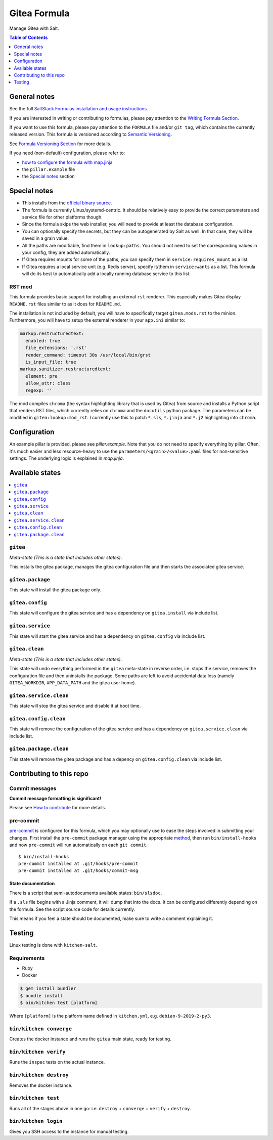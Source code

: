 .. _readme:

Gitea Formula
=============

|img_sr| |img_pc|

.. |img_sr| image:: https://img.shields.io/badge/%20%20%F0%9F%93%A6%F0%9F%9A%80-semantic--release-e10079.svg
   :alt: Semantic Release
   :scale: 100%
   :target: https://github.com/semantic-release/semantic-release
.. |img_pc| image:: https://img.shields.io/badge/pre--commit-enabled-brightgreen?logo=pre-commit&logoColor=white
   :alt: pre-commit
   :scale: 100%
   :target: https://github.com/pre-commit/pre-commit

Manage Gitea with Salt.

.. contents:: **Table of Contents**
   :depth: 1

General notes
-------------

See the full `SaltStack Formulas installation and usage instructions
<https://docs.saltstack.com/en/latest/topics/development/conventions/formulas.html>`_.

If you are interested in writing or contributing to formulas, please pay attention to the `Writing Formula Section
<https://docs.saltstack.com/en/latest/topics/development/conventions/formulas.html#writing-formulas>`_.

If you want to use this formula, please pay attention to the ``FORMULA`` file and/or ``git tag``,
which contains the currently released version. This formula is versioned according to `Semantic Versioning <http://semver.org/>`_.

See `Formula Versioning Section <https://docs.saltstack.com/en/latest/topics/development/conventions/formulas.html#versioning>`_ for more details.

If you need (non-default) configuration, please refer to:

- `how to configure the formula with map.jinja <map.jinja.rst>`_
- the ``pillar.example`` file
- the `Special notes`_ section

Special notes
-------------
* This installs from the `official binary source <https://dl.gitea.io/gitea/>`_.
* The formula is currently Linux/systemd-centric. It should be relatively easy to provide the correct parameters and service file for other platforms though.
* Since the formula skips the web installer, you will need to provide at least the database configuration.
* You can optionally specify the secrets, but they can be autogenerated by Salt as well. In that case, they will be saved in a grain value.
* All the paths are modifiable, find them in ``lookup:paths``. You should not need to set the corresponding values in your config, they are added automatically.
* If Gitea requires mounts for some of the paths, you can specify them in ``service:requires_mount`` as a list.
* If Gitea requires a local service unit (e.g. Redis server), specify it/them in ``service:wants`` as a list. This formula will do its best to automatically add a locally running database service to this list.

RST mod
^^^^^^^
This formula provides basic support for installing an external ``rst`` renderer. This especially makes Gitea display ``README.rst`` files similar to as it does for ``README.md``.

The installation is not included by default, you will have to specifically target ``gitea.mods.rst`` to the minion. Furthermore, you will have to setup the external renderer in your ``app.ini`` similar to:

.. code-block:: yaml

  markup.restructuredtext:
    enabled: true
    file_extensions: '.rst'
    render_command: timeout 30s /usr/local/bin/grst
    is_input_file: true
  markup.sanitizer.restructuredtext:
    element: pre
    allow_attr: class
    regexp: ''

The mod compiles ``chroma`` (the syntax highlighting library that is used by Gitea) from source and installs a Python script that renders RST files, which currently relies on ``chroma`` and the ``docutils`` python package. The parameters can be modified in ``gitea:lookup:mod_rst``. I currently use this to patch ``*.sls``, ``*.jinja`` and ``*.j2`` highlighting into ``chroma``.

Configuration
-------------
An example pillar is provided, please see `pillar.example`. Note that you do not need to specify everything by pillar. Often, it's much easier and less resource-heavy to use the ``parameters/<grain>/<value>.yaml`` files for non-sensitive settings. The underlying logic is explained in `map.jinja`.

Available states
----------------

.. contents::
   :local:

``gitea``
^^^^^^^^^

*Meta-state (This is a state that includes other states)*.

This installs the gitea package,
manages the gitea configuration file and then
starts the associated gitea service.

``gitea.package``
^^^^^^^^^^^^^^^^^

This state will install the gitea package only.

``gitea.config``
^^^^^^^^^^^^^^^^

This state will configure the gitea service and has a dependency on ``gitea.install``
via include list.

``gitea.service``
^^^^^^^^^^^^^^^^^

This state will start the gitea service and has a dependency on ``gitea.config``
via include list.

``gitea.clean``
^^^^^^^^^^^^^^^

*Meta-state (This is a state that includes other states)*.

This state will undo everything performed in the ``gitea`` meta-state in reverse order, i.e.
stops the service,
removes the configuration file and
then uninstalls the package. Some paths are left to avoid accidental data loss (namely ``GITEA_WORKDIR``, ``APP_DATA_PATH`` and the gitea user home).

``gitea.service.clean``
^^^^^^^^^^^^^^^^^^^^^^^

This state will stop the gitea service and disable it at boot time.

``gitea.config.clean``
^^^^^^^^^^^^^^^^^^^^^^

This state will remove the configuration of the gitea service and has a
dependency on ``gitea.service.clean`` via include list.

``gitea.package.clean``
^^^^^^^^^^^^^^^^^^^^^^^

This state will remove the gitea package and has a depency on
``gitea.config.clean`` via include list.

Contributing to this repo
-------------------------

Commit messages
^^^^^^^^^^^^^^^

**Commit message formatting is significant!**

Please see `How to contribute <https://github.com/saltstack-formulas/.github/blob/master/CONTRIBUTING.rst>`_ for more details.

pre-commit
^^^^^^^^^^

`pre-commit <https://pre-commit.com/>`_ is configured for this formula, which you may optionally use to ease the steps involved in submitting your changes.
First install  the ``pre-commit`` package manager using the appropriate `method <https://pre-commit.com/#installation>`_, then run ``bin/install-hooks`` and
now ``pre-commit`` will run automatically on each ``git commit``. ::

  $ bin/install-hooks
  pre-commit installed at .git/hooks/pre-commit
  pre-commit installed at .git/hooks/commit-msg

State documentation
~~~~~~~~~~~~~~~~~~~
There is a script that semi-autodocuments available states: ``bin/slsdoc``.

If a ``.sls`` file begins with a Jinja comment, it will dump that into the docs. It can be configured differently depending on the formula. See the script source code for details currently.

This means if you feel a state should be documented, make sure to write a comment explaining it.

Testing
-------

Linux testing is done with ``kitchen-salt``.

Requirements
^^^^^^^^^^^^

* Ruby
* Docker

.. code-block:: bash

   $ gem install bundler
   $ bundle install
   $ bin/kitchen test [platform]

Where ``[platform]`` is the platform name defined in ``kitchen.yml``,
e.g. ``debian-9-2019-2-py3``.

``bin/kitchen converge``
^^^^^^^^^^^^^^^^^^^^^^^^

Creates the docker instance and runs the ``gitea`` main state, ready for testing.

``bin/kitchen verify``
^^^^^^^^^^^^^^^^^^^^^^

Runs the ``inspec`` tests on the actual instance.

``bin/kitchen destroy``
^^^^^^^^^^^^^^^^^^^^^^^

Removes the docker instance.

``bin/kitchen test``
^^^^^^^^^^^^^^^^^^^^

Runs all of the stages above in one go: i.e. ``destroy`` + ``converge`` + ``verify`` + ``destroy``.

``bin/kitchen login``
^^^^^^^^^^^^^^^^^^^^^

Gives you SSH access to the instance for manual testing.
